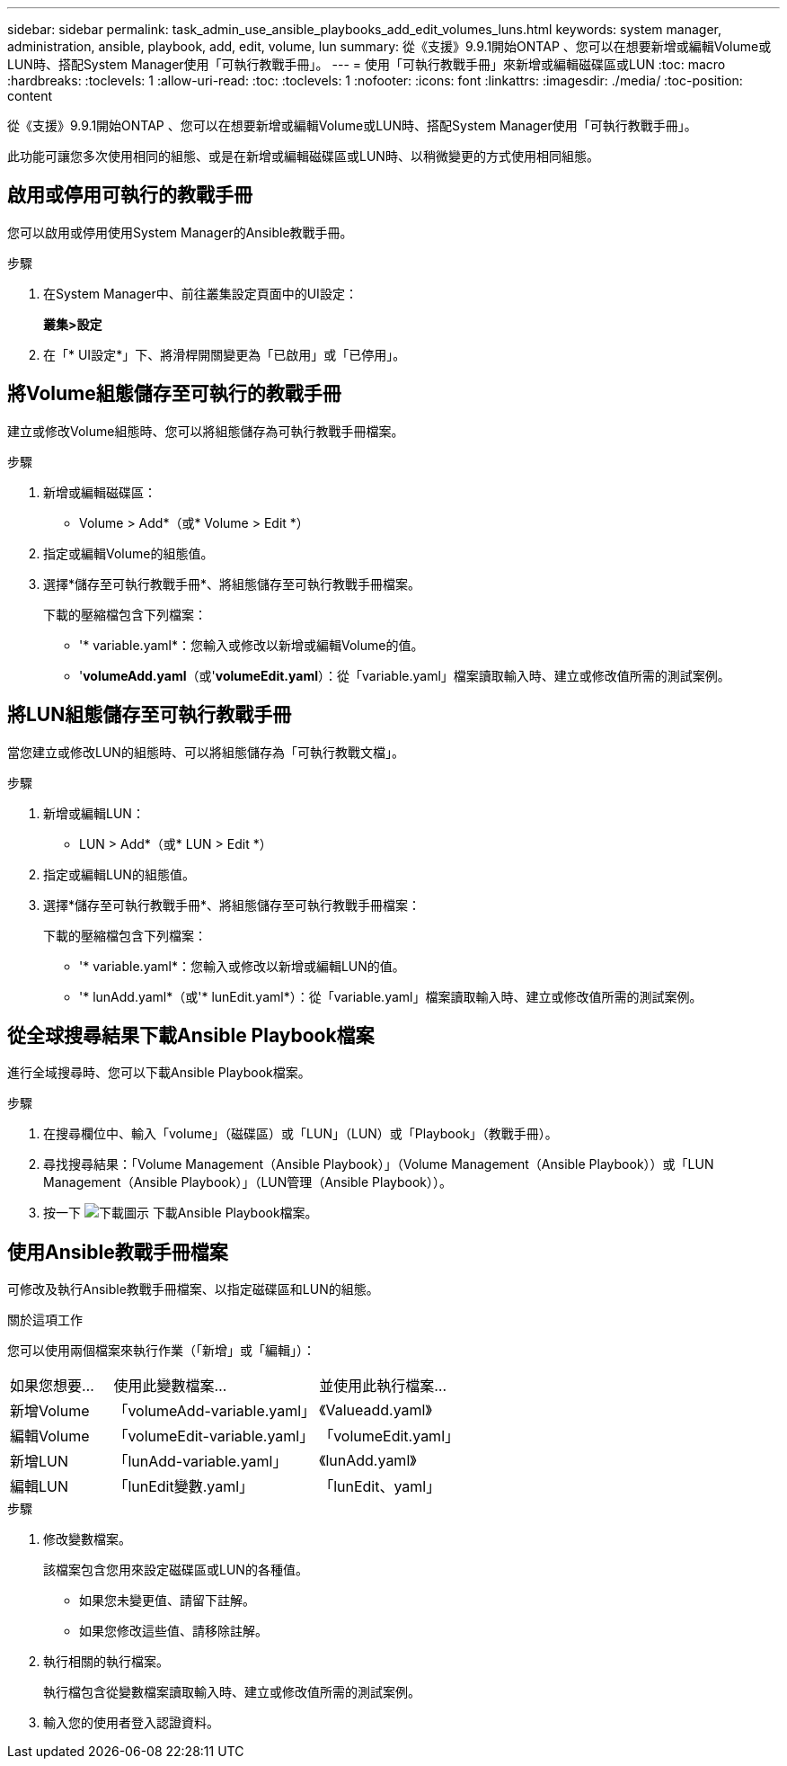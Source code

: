 ---
sidebar: sidebar 
permalink: task_admin_use_ansible_playbooks_add_edit_volumes_luns.html 
keywords: system manager, administration, ansible, playbook, add, edit, volume, lun 
summary: 從《支援》9.9.1開始ONTAP 、您可以在想要新增或編輯Volume或LUN時、搭配System Manager使用「可執行教戰手冊」。 
---
= 使用「可執行教戰手冊」來新增或編輯磁碟區或LUN
:toc: macro
:hardbreaks:
:toclevels: 1
:allow-uri-read: 
:toc: 
:toclevels: 1
:nofooter: 
:icons: font
:linkattrs: 
:imagesdir: ./media/
:toc-position: content


[role="lead"]
從《支援》9.9.1開始ONTAP 、您可以在想要新增或編輯Volume或LUN時、搭配System Manager使用「可執行教戰手冊」。

此功能可讓您多次使用相同的組態、或是在新增或編輯磁碟區或LUN時、以稍微變更的方式使用相同組態。



== 啟用或停用可執行的教戰手冊

您可以啟用或停用使用System Manager的Ansible教戰手冊。

.步驟
. 在System Manager中、前往叢集設定頁面中的UI設定：
+
*叢集>設定*

. 在「* UI設定*」下、將滑桿開關變更為「已啟用」或「已停用」。




== 將Volume組態儲存至可執行的教戰手冊

建立或修改Volume組態時、您可以將組態儲存為可執行教戰手冊檔案。

.步驟
. 新增或編輯磁碟區：
+
* Volume > Add*（或* Volume > Edit *）

. 指定或編輯Volume的組態值。
. 選擇*儲存至可執行教戰手冊*、將組態儲存至可執行教戰手冊檔案。
+
下載的壓縮檔包含下列檔案：

+
** '* variable.yaml*：您輸入或修改以新增或編輯Volume的值。
** '*volumeAdd.yaml*（或'*volumeEdit.yaml*）：從「variable.yaml」檔案讀取輸入時、建立或修改值所需的測試案例。






== 將LUN組態儲存至可執行教戰手冊

當您建立或修改LUN的組態時、可以將組態儲存為「可執行教戰文檔」。

.步驟
. 新增或編輯LUN：
+
* LUN > Add*（或* LUN > Edit *）

. 指定或編輯LUN的組態值。
. 選擇*儲存至可執行教戰手冊*、將組態儲存至可執行教戰手冊檔案：
+
下載的壓縮檔包含下列檔案：

+
** '* variable.yaml*：您輸入或修改以新增或編輯LUN的值。
** '* lunAdd.yaml*（或'* lunEdit.yaml*）：從「variable.yaml」檔案讀取輸入時、建立或修改值所需的測試案例。






== 從全球搜尋結果下載Ansible Playbook檔案

進行全域搜尋時、您可以下載Ansible Playbook檔案。

.步驟
. 在搜尋欄位中、輸入「volume」（磁碟區）或「LUN」（LUN）或「Playbook」（教戰手冊）。
. 尋找搜尋結果：「Volume Management（Ansible Playbook）」（Volume Management（Ansible Playbook））或「LUN Management（Ansible Playbook）」（LUN管理（Ansible Playbook））。
. 按一下 image:icon_download.gif["下載圖示"] 下載Ansible Playbook檔案。




== 使用Ansible教戰手冊檔案

可修改及執行Ansible教戰手冊檔案、以指定磁碟區和LUN的組態。

.關於這項工作
您可以使用兩個檔案來執行作業（「新增」或「編輯」）：

[cols="20,40,40"]
|===


| 如果您想要... | 使用此變數檔案... | 並使用此執行檔案... 


| 新增Volume | 「volumeAdd-variable.yaml」 | 《Valueadd.yaml》 


| 編輯Volume | 「volumeEdit-variable.yaml」 | 「volumeEdit.yaml」 


| 新增LUN | 「lunAdd-variable.yaml」 | 《lunAdd.yaml》 


| 編輯LUN | 「lunEdit變數.yaml」 | 「lunEdit、yaml」 
|===
.步驟
. 修改變數檔案。
+
該檔案包含您用來設定磁碟區或LUN的各種值。

+
** 如果您未變更值、請留下註解。
** 如果您修改這些值、請移除註解。


. 執行相關的執行檔案。
+
執行檔包含從變數檔案讀取輸入時、建立或修改值所需的測試案例。

. 輸入您的使用者登入認證資料。

